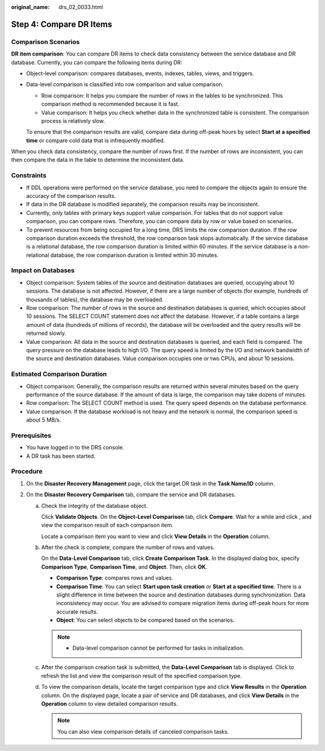 :original_name: drs_02_0033.html

.. _drs_02_0033:

Step 4: Compare DR Items
========================

Comparison Scenarios
--------------------

**DR item comparison**: You can compare DR items to check data consistency between the service database and DR database. Currently, you can compare the following items during DR:

-  Object-level comparison: compares databases, events, indexes, tables, views, and triggers.

-  Data-level comparison is classified into row comparison and value comparison.

   -  Row comparison: It helps you compare the number of rows in the tables to be synchronized. This comparison method is recommended because it is fast.
   -  Value comparison: It helps you check whether data in the synchronized table is consistent. The comparison process is relatively slow.

   To ensure that the comparison results are valid, compare data during off-peak hours by select **Start at a specified time** or compare cold data that is infrequently modified.

When you check data consistency, compare the number of rows first. If the number of rows are inconsistent, you can then compare the data in the table to determine the inconsistent data.

Constraints
-----------

-  If DDL operations were performed on the service database, you need to compare the objects again to ensure the accuracy of the comparison results.
-  If data in the DR database is modified separately, the comparison results may be inconsistent.
-  Currently, only tables with primary keys support value comparison. For tables that do not support value comparison, you can compare rows. Therefore, you can compare data by row or value based on scenarios.
-  To prevent resources from being occupied for a long time, DRS limits the row comparison duration. If the row comparison duration exceeds the threshold, the row comparison task stops automatically. If the service database is a relational database, the row comparison duration is limited within 60 minutes. If the service database is a non-relational database, the row comparison duration is limited within 30 minutes.

Impact on Databases
-------------------

-  Object comparison: System tables of the source and destination databases are queried, occupying about 10 sessions. The database is not affected. However, if there are a large number of objects (for example, hundreds of thousands of tables), the database may be overloaded.
-  Row comparison: The number of rows in the source and destination databases is queried, which occupies about 10 sessions. The SELECT COUNT statement does not affect the database. However, if a table contains a large amount of data (hundreds of millions of records), the database will be overloaded and the query results will be returned slowly.
-  Value comparison: All data in the source and destination databases is queried, and each field is compared. The query pressure on the database leads to high I/O. The query speed is limited by the I/O and network bandwidth of the source and destination databases. Value comparison occupies one or two CPUs, and about 10 sessions.

Estimated Comparison Duration
-----------------------------

-  Object comparison: Generally, the comparison results are returned within several minutes based on the query performance of the source database. If the amount of data is large, the comparison may take dozens of minutes.
-  Row comparison: The SELECT COUNT method is used. The query speed depends on the database performance.
-  Value comparison: If the database workload is not heavy and the network is normal, the comparison speed is about 5 MB/s.

Prerequisites
-------------

-  You have logged in to the DRS console.
-  A DR task has been started.

Procedure
---------

#. On the **Disaster Recovery Management** page, click the target DR task in the **Task Name/ID** column.
#. On the **Disaster Recovery Comparison** tab, compare the service and DR databases.

   a. Check the integrity of the database object.

      Click **Validate Objects**. On the **Object-Level Comparison** tab, click **Compare**. Wait for a while and click |image1|, and view the comparison result of each comparison item.

      Locate a comparison item you want to view and click **View Details** in the **Operation** column.

   b. After the check is complete, compare the number of rows and values.

      On the **Data-Level Comparison** tab, click **Create Comparison Task**. In the displayed dialog box, specify **Comparison Type**, **Comparison Time**, and **Object**. Then, click **OK**.

      -  **Comparison Type**: compares rows and values.
      -  **Comparison Time**: You can select **Start upon task creation** or **Start at a specified time**. There is a slight difference in time between the source and destination databases during synchronization. Data inconsistency may occur. You are advised to compare migration items during off-peak hours for more accurate results.
      -  **Object**: You can select objects to be compared based on the scenarios.

      .. note::

         -  Data-level comparison cannot be performed for tasks in initialization.

   c. After the comparison creation task is submitted, the **Data-Level Comparison** tab is displayed. Click |image2| to refresh the list and view the comparison result of the specified comparison type.

   d. To view the comparison details, locate the target comparison type and click **View Results** in the **Operation** column. On the displayed page, locate a pair of service and DR databases, and click **View Details** in the **Operation** column to view detailed comparison results.

      .. note::

         You can also view comparison details of canceled comparison tasks.

.. |image1| image:: /_static/images/en-us_image_0000001758549857.png
.. |image2| image:: /_static/images/en-us_image_0000001758430021.png
